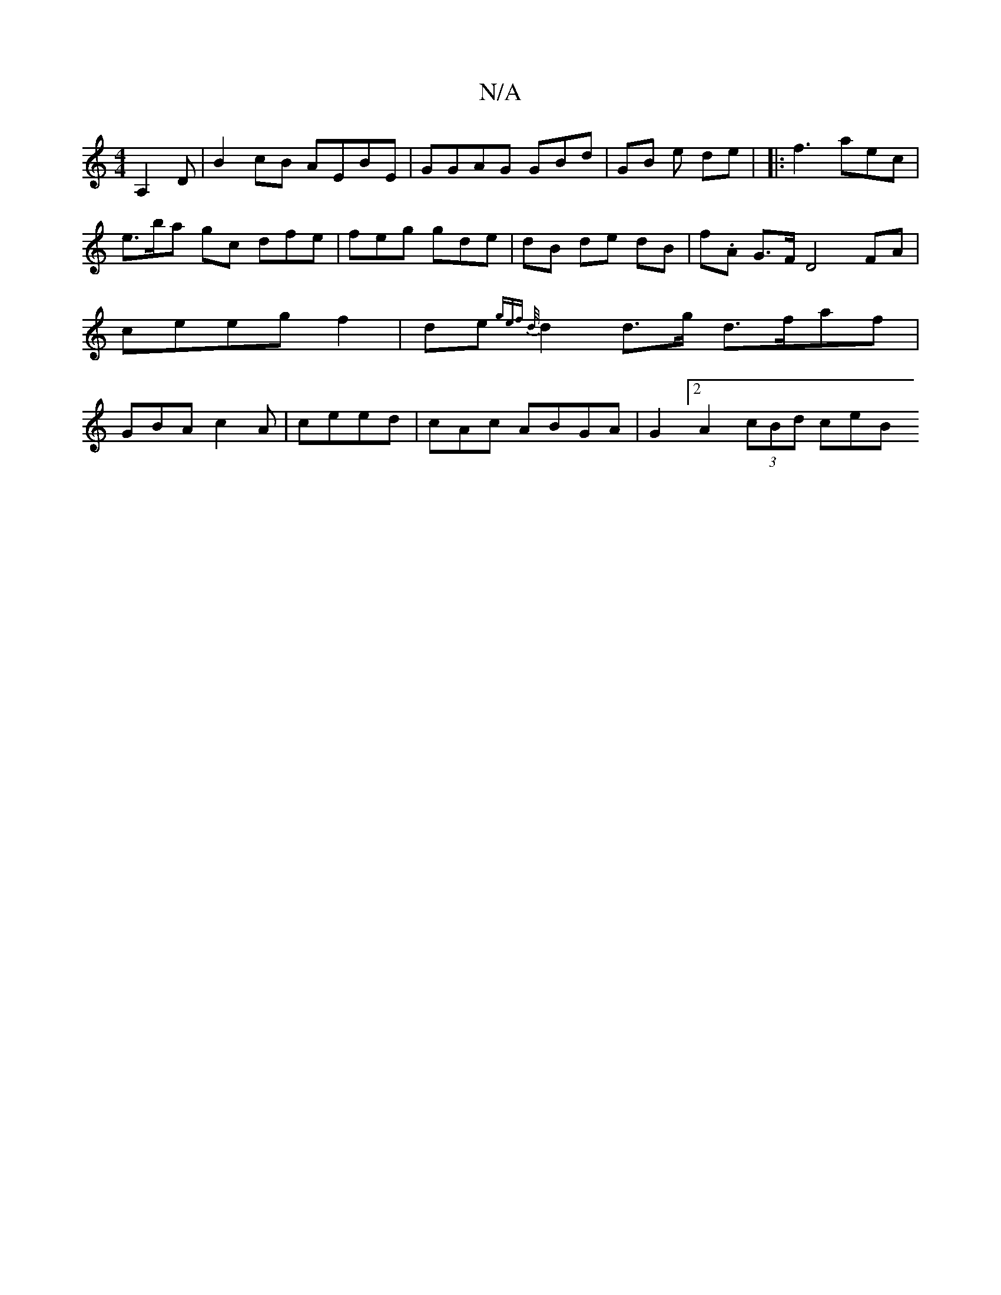 X:1
T:N/A
M:4/4
R:N/A
K:Cmajor
A,2D|
B2 cB AEBE|GGAG GBd | GB e de |
|:f3 aec|e>ba gc dfe | feg gde|dB de dB | f.A G>F D4FA|ceeg f2 | de{ge!fo d/2 s!af}A>Bc | BGG A (G GEA|]|
d2 d>g d>faf|GBA c2A | ceed|cAc ABGA|G2 [2 A2 (3cBd ceB>